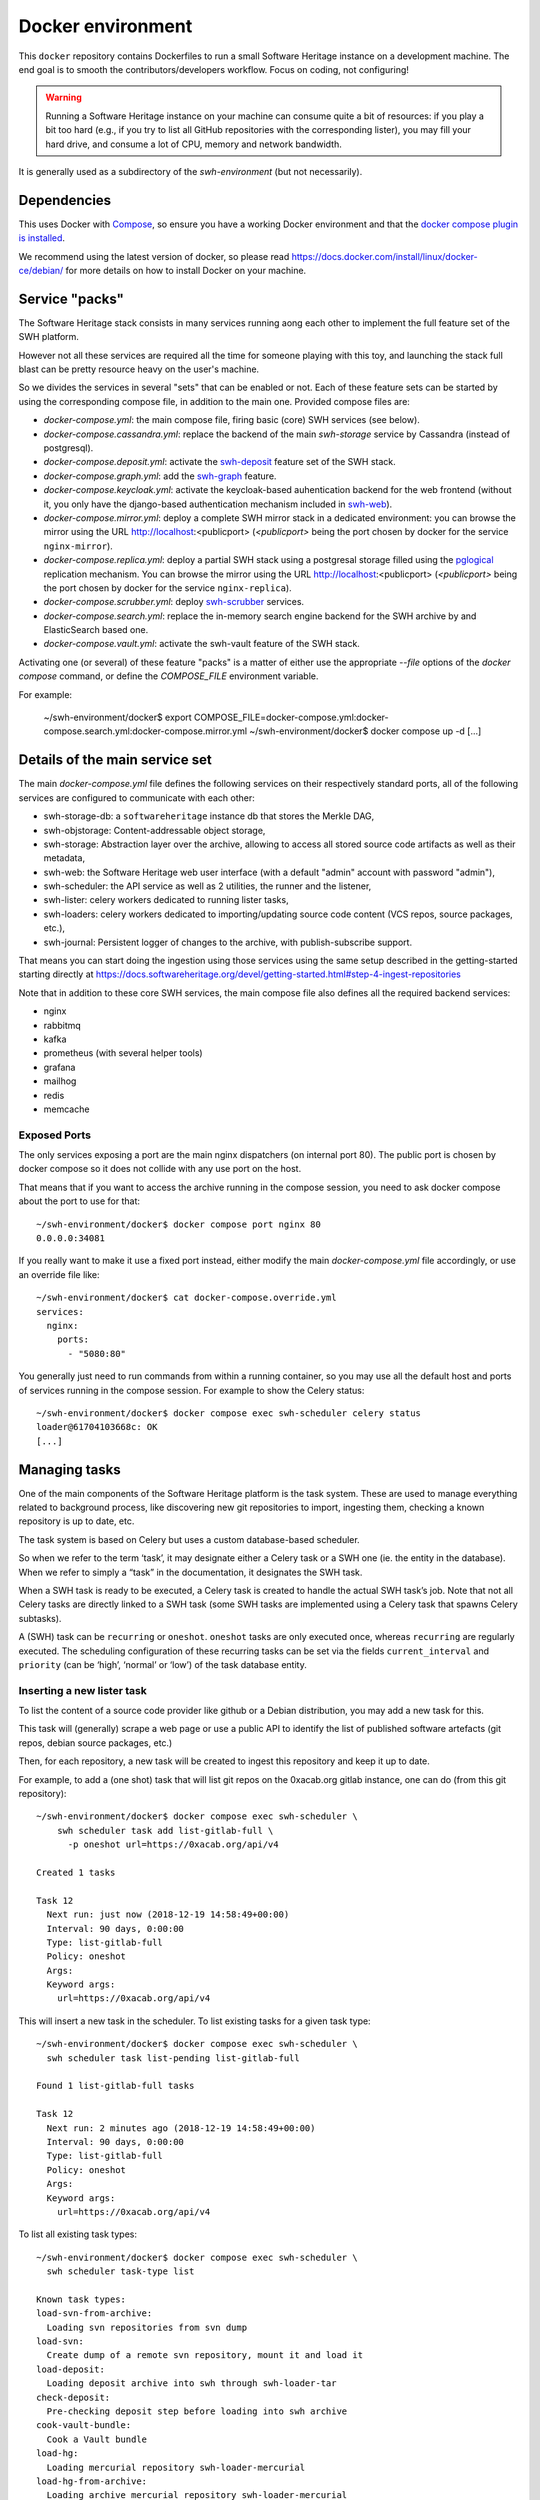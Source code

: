 Docker environment
==================

This ``docker`` repository contains Dockerfiles to run a small Software Heritage
instance on a development machine. The end goal is to smooth the
contributors/developers workflow. Focus on coding, not configuring!

.. warning::
   Running a Software Heritage instance on your machine can
   consume quite a bit of resources: if you play a bit too hard (e.g., if
   you try to list all GitHub repositories with the corresponding lister),
   you may fill your hard drive, and consume a lot of CPU, memory and
   network bandwidth.

It is generally used as a subdirectory of the `swh-environment` (but not necessarily).

Dependencies
------------

This uses Docker with `Compose`_, so ensure you have a working
Docker environment and that the `docker compose plugin is installed <https://docs.docker.com/compose/install/>`_.

We recommend using the latest version of docker, so please read
https://docs.docker.com/install/linux/docker-ce/debian/ for more details
on how to install Docker on your machine.

.. _Compose: https://docs.docker.com/compose/


Service "packs"
---------------

The Software Heritage stack consists in many services running aong each other
to implement the full feature set of the SWH platform.

However not all these services are required all the time for someone playing
with this toy, and launching the stack full blast can be pretty resource heavy
on the user's machine.

So we divides the services in several "sets" that can be enabled or not. Each
of these feature sets can be started by using the corresponding compose file,
in addition to the main one. Provided compose files are:

- `docker-compose.yml`: the main compose file, firing basic (core) SWH services
  (see below).

- `docker-compose.cassandra.yml`: replace the backend of the main `swh-storage`
  service by Cassandra (instead of postgresql).

- `docker-compose.deposit.yml`: activate the swh-deposit_ feature set of the
  SWH stack.

- `docker-compose.graph.yml`: add the swh-graph_ feature.

- `docker-compose.keycloak.yml`: activate the keycloak-based auhentication
  backend for the web frontend (without it, you only have the django-based
  authentication mechanism included in swh-web_).

- `docker-compose.mirror.yml`: deploy a complete SWH mirror stack in a
  dedicated environment: you can browse the mirror using the URL
  http://localhost:<publicport> (`<publicport>` being the port chosen by docker
  for the service ``nginx-mirror``).

- `docker-compose.replica.yml`: deploy a partial SWH stack using a postgresal
  storage filled using the `pglogical`_ replication mechanism. You can browse
  the mirror using the URL http://localhost:<publicport> (`<publicport>` being
  the port chosen by docker for the service ``nginx-replica``).

- `docker-compose.scrubber.yml`: deploy swh-scrubber_ services.

- `docker-compose.search.yml`: replace the in-memory search engine backend for
  the SWH archive by and ElasticSearch based one.

- `docker-compose.vault.yml`: activate the swh-vault feature of the SWH stack.

.. _`pglogical`: https://github.com/2ndQuadrant/pglogical
.. _swh-deposit: https://docs.softwareheritage.org/devel/swh-deposit/index.html
.. _swh-graph: https://docs.softwareheritage.org/devel/swh-graph/index.html
.. _swh-web: https://docs.softwareheritage.org/devel/swh-web/index.html
.. _swh-scrubber: https://docs.softwareheritage.org/devel/swh-scrubber/index.html


Activating one (or several) of these feature "packs" is a matter of either use
the appropriate `--file` options of the `docker compose` command, or define the
`COMPOSE_FILE` environment variable.

For example:

   ~/swh-environment/docker$ export COMPOSE_FILE=docker-compose.yml:docker-compose.search.yml:docker-compose.mirror.yml
   ~/swh-environment/docker$ docker compose up -d
   [...]


Details of the main service set
-------------------------------

The main `docker-compose.yml` file defines the following services on their
respectively standard ports, all of the following services are configured to
communicate with each other:

-  swh-storage-db: a ``softwareheritage`` instance db that stores the
   Merkle DAG,

-  swh-objstorage: Content-addressable object storage,

-  swh-storage: Abstraction layer over the archive, allowing to access
   all stored source code artifacts as well as their metadata,

-  swh-web: the Software Heritage web user interface (with a default "admin"
   account with password "admin"),

-  swh-scheduler: the API service as well as 2 utilities, the runner and
   the listener,

-  swh-lister: celery workers dedicated to running lister tasks,

-  swh-loaders: celery workers dedicated to importing/updating source
   code content (VCS repos, source packages, etc.),

-  swh-journal: Persistent logger of changes to the archive, with
   publish-subscribe support.

That means you can start doing the ingestion using those services using
the same setup described in the getting-started starting directly at
https://docs.softwareheritage.org/devel/getting-started.html#step-4-ingest-repositories

Note that in addition to these core SWH services, the main compose file also
defines all the required backend services:

- nginx
- rabbitmq
- kafka
- prometheus (with several helper tools)
- grafana
- mailhog
- redis
- memcache


Exposed Ports
^^^^^^^^^^^^^

The only services exposing a port are the main nginx dispatchers (on internal
port 80). The public port is chosen by docker compose so it does not collide
with any use port on the host.

That means that if you want to access the archive running in the compose
session, you need to ask docker compose about the port to use for that::

   ~/swh-environment/docker$ docker compose port nginx 80
   0.0.0.0:34081

If you really want to make it use a fixed port instead, either modify the main
`docker-compose.yml` file accordingly, or use an override file like::

   ~/swh-environment/docker$ cat docker-compose.override.yml
   services:
     nginx:
       ports:
         - "5080:80"

You generally just need to run commands from within a running container, so you
may use all the default host and ports of services running in the compose
session. For example to show the Celery status::

   ~/swh-environment/docker$ docker compose exec swh-scheduler celery status
   loader@61704103668c: OK
   [...]


.. _docker-manage-tasks:

Managing tasks
--------------

One of the main components of the Software Heritage platform is the task
system. These are used to manage everything related to background
process, like discovering new git repositories to import, ingesting
them, checking a known repository is up to date, etc.

The task system is based on Celery but uses a custom database-based
scheduler.

So when we refer to the term ‘task’, it may designate either a Celery
task or a SWH one (ie. the entity in the database). When we refer to
simply a “task” in the documentation, it designates the SWH task.

When a SWH task is ready to be executed, a Celery task is created to
handle the actual SWH task’s job. Note that not all Celery tasks are
directly linked to a SWH task (some SWH tasks are implemented using a
Celery task that spawns Celery subtasks).

A (SWH) task can be ``recurring`` or ``oneshot``. ``oneshot`` tasks are
only executed once, whereas ``recurring`` are regularly executed. The
scheduling configuration of these recurring tasks can be set via the
fields ``current_interval`` and ``priority`` (can be ‘high’, ‘normal’ or
‘low’) of the task database entity.

.. _docker-schedule-lister-task:

Inserting a new lister task
^^^^^^^^^^^^^^^^^^^^^^^^^^^

To list the content of a source code provider like github or a Debian
distribution, you may add a new task for this.

This task will (generally) scrape a web page or use a public API to
identify the list of published software artefacts (git repos, debian
source packages, etc.)

Then, for each repository, a new task will be created to ingest this
repository and keep it up to date.

For example, to add a (one shot) task that will list git repos on the
0xacab.org gitlab instance, one can do (from this git repository)::

   ~/swh-environment/docker$ docker compose exec swh-scheduler \
       swh scheduler task add list-gitlab-full \
         -p oneshot url=https://0xacab.org/api/v4

   Created 1 tasks

   Task 12
     Next run: just now (2018-12-19 14:58:49+00:00)
     Interval: 90 days, 0:00:00
     Type: list-gitlab-full
     Policy: oneshot
     Args:
     Keyword args:
       url=https://0xacab.org/api/v4

This will insert a new task in the scheduler. To list existing tasks for
a given task type::

   ~/swh-environment/docker$ docker compose exec swh-scheduler \
     swh scheduler task list-pending list-gitlab-full

   Found 1 list-gitlab-full tasks

   Task 12
     Next run: 2 minutes ago (2018-12-19 14:58:49+00:00)
     Interval: 90 days, 0:00:00
     Type: list-gitlab-full
     Policy: oneshot
     Args:
     Keyword args:
       url=https://0xacab.org/api/v4

To list all existing task types::

   ~/swh-environment/docker$ docker compose exec swh-scheduler \
     swh scheduler task-type list

   Known task types:
   load-svn-from-archive:
     Loading svn repositories from svn dump
   load-svn:
     Create dump of a remote svn repository, mount it and load it
   load-deposit:
     Loading deposit archive into swh through swh-loader-tar
   check-deposit:
     Pre-checking deposit step before loading into swh archive
   cook-vault-bundle:
     Cook a Vault bundle
   load-hg:
     Loading mercurial repository swh-loader-mercurial
   load-hg-from-archive:
     Loading archive mercurial repository swh-loader-mercurial
   load-git:
     Update an origin of type git
   list-github-incremental:
     Incrementally list GitHub
   list-github-full:
     Full update of GitHub repos list
   list-debian-distribution:
     List a Debian distribution
   list-gitlab-incremental:
     Incrementally list a Gitlab instance
   list-gitlab-full:
     Full update of a Gitlab instance's repos list
   list-pypi:
     Full pypi lister
   load-pypi:
     Load Pypi origin
   index-mimetype:
     Mimetype indexer task
   index-mimetype-for-range:
     Mimetype Range indexer task
   index-fossology-license:
     Fossology license indexer task
   index-fossology-license-for-range:
     Fossology license range indexer task
   index-origin-head:
     Origin Head indexer task
   index-revision-metadata:
     Revision Metadata indexer task
   index-origin-metadata:
     Origin Metadata indexer task

Monitoring activity
^^^^^^^^^^^^^^^^^^^

You can monitor the workers activity by connecting to the RabbitMQ
console on ``http://localhost:<publicport>/rabbitmq`` or the grafana dashboard
on ``http://localhost:<publicport>/grafana``.

If you cannot see any task being executed, check the logs of the
``swh-scheduler-runner`` service (here is a failure example due to the
debian lister task not being properly registered on the
swh-scheduler-runner service)::

   ~/swh-environment/docker$ docker compose logs --tail=10 swh-scheduler-runner
   Attaching to docker_swh-scheduler-runner_1
   swh-scheduler-runner_1    |     "__main__", mod_spec)
   swh-scheduler-runner_1    |   File "/usr/local/lib/python3.7/runpy.py", line 85, in _run_code
   swh-scheduler-runner_1    |     exec(code, run_globals)
   swh-scheduler-runner_1    |   File "/usr/local/lib/python3.7/site-packages/swh/scheduler/celery_backend/runner.py", line 107, in <module>
   swh-scheduler-runner_1    |     run_ready_tasks(main_backend, main_app)
   swh-scheduler-runner_1    |   File "/usr/local/lib/python3.7/site-packages/swh/scheduler/celery_backend/runner.py", line 81, in run_ready_tasks
   swh-scheduler-runner_1    |     task_types[task['type']]['backend_name']
   swh-scheduler-runner_1    |   File "/usr/local/lib/python3.7/site-packages/celery/app/registry.py", line 21, in __missing__
   swh-scheduler-runner_1    |     raise self.NotRegistered(key)
   swh-scheduler-runner_1    | celery.exceptions.NotRegistered: 'swh.lister.debian.tasks.DebianListerTask'

Using docker setup development and integration testing
------------------------------------------------------

If you hack the code of one or more archive components with a virtual
env based setup as described in the
`developer setup guide <https://docs.softwareheritage.org/devel/developer-setup.html>`__, you may want to test your modifications in a working
Software Heritage instance. The simplest way to achieve this is to use
this docker-based environment.

If you haven’t followed the
`developer setup guide <https://docs.softwareheritage.org/devel/developer-setup.html>`__, you must clone the the [swh-environment] repo in your
``swh-environment`` directory::

   ~/swh-environment$ git clone https://gitlab.softwareheritage.org/swh/devel/swh-environment.git .

Note the ``.`` at the end of this command: we want the git repository to
be cloned directly in the ``~/swh-environment`` directory, not in a sub
directory. Also note that if you haven’t done it yet and you want to
hack the source code of one or more Software Heritage packages, you
really should read the
`developer setup guide <https://docs.softwareheritage.org/devel/developer-setup.html>`__.

From there, we will checkout or update all the swh packages::

   ~/swh-environment$ ./bin/update

Install a swh package from sources in a container
^^^^^^^^^^^^^^^^^^^^^^^^^^^^^^^^^^^^^^^^^^^^^^^^^

It is possible to run a docker container with some swh packages
installed from sources instead of using the latest published packages
from pypi. To do this you must write a
`Docker Compose override file <https://docs.docker.com/compose/extends>`_
(``docker-compose.override.yml``). An example is given in the
``docker-compose.override.yml.example`` file:

.. code:: yaml

   version: '2'

   services:
     swh-objstorage:
       volumes:
         - "$HOME/swh-environment/swh-objstorage:/src/swh-objstorage:ro"

The file named ``docker-compose.override.yml`` will automatically be
loaded by Docker Compose.

This example shows the simplest case of the ``swh-objstorage`` package:
you just have to mount it in the container in ``/src`` and the
entrypoint will ensure every swh-\* package found in ``/src/`` is
installed (using ``pip install -e`` so you can easily hack your code).
If the application you play with has autoreload support, there is no
need to restart the impacted container.)


Using locally installed swh tools with docker
^^^^^^^^^^^^^^^^^^^^^^^^^^^^^^^^^^^^^^^^^^^^^

In all examples above, we have executed swh commands from within a
running container. Now we also have these swh commands locally available
in our virtual env, we can use them to interact with swh services
running in docker containers.

For this, we just need to configure a few environment variables. First,
ensure your Software Heritage virtualenv is activated (here, using
virtualenvwrapper)::

   ~$ workon swh
   (swh) ~/swh-environment$ export SWH_SCHEDULER_URL=http://127.0.0.1:5008/
   (swh) ~/swh-environment$ export BROKER_URL=amqp://127.0.0.1:5072/
   (swh) ~/swh-environment$ export APP=swh.scheduler.celery_backend.config.app

Now we can use the ``celery`` command directly to control the celery
system running in the docker environment::

   (swh) ~/swh-environment$ celery status
   vault@c9fef1bbfdc1: OK
   listers@ba66f18e7d02: OK
   indexer@cb14c33cbbfb: OK
   loader@61704103668c: OK

   4 nodes online.
   (swh) ~/swh-environment$ celery control -d loader@61704103668c pool_grow 3

And we can use the ``swh-scheduler`` command all the same::

   (swh) ~/swh-environment$ swh scheduler task-type list
   Known task types:
   index-fossology-license:
     Fossology license indexer task
   index-mimetype:
     Mimetype indexer task
   [...]

Make your life a bit easier
^^^^^^^^^^^^^^^^^^^^^^^^^^^

When you use virtualenvwrapper, you can add postactivation commands::

   (swh) ~/swh-environment$ cat >>$VIRTUAL_ENV/bin/postactivate <<'EOF'
   # unfortunately, the interface cmd for the click autocompletion
   # depends on the shell
   # https://click.palletsprojects.com/en/7.x/bashcomplete/#activation

   shell=$(basename $SHELL)
   case "$shell" in
       "zsh")
           autocomplete_cmd=source_zsh
           ;;
       *)
           autocomplete_cmd=source
           ;;
   esac

   eval "$(_SWH_COMPLETE=$autocomplete_cmd swh)"
   export SWH_SCHEDULER_URL=http://127.0.0.1:5008/
   export BROKER_URL=amqp://127.0.0.1:5072/
   export APP=swh.scheduler.celery_backend.config.app
   export COMPOSE_FILE=~/swh-environment/docker/docker-compose.yml:~/swh-environment/docker/docker-compose.override.yml
   alias doco="docker compose"

   EOF

This postactivate script does:

-  install a shell completion handler for the swh-scheduler command,
-  preset a bunch of environment variables

   - ``SWH_SCHEDULER_URL`` so that you can just run ``swh scheduler`` against
     the scheduler API instance running in docker, without having to specify
     the endpoint URL,

   - ``BROKER_URL`` and ``APP`` so you can execute the ``celery`` tool (without
     cli options) against the rabbitmq server running in the docker environment
     (see the `documentation of the celery command
     <https://docs.celeryproject.org/en/latest/reference/cli.html>`_),

   - ``COMPOSE_FILE`` so you can run ``docker compose`` from everywhere,

-  create an alias ``doco`` for ``docker compose`` because this is way
   too long to type,

So now you can easily:

-  Start the SWH platform::

     (swh) ~/swh-environment$ doco up -d
     [...]

-  Check celery::

     (swh) ~/swh-environment$ celery status
     listers@50ac2185c6c9: OK
     loader@b164f9055637: OK
     indexer@33bc6067a5b8: OK

-  List task-types::

     (swh) ~/swh-environment$ swh scheduler task-type list
     [...]

-  Get more info on a task type::

     (swh) ~/swh-environment$ swh scheduler task-type list -v -t load-hg
     Known task types:
     load-hg: swh.loader.mercurial.tasks.LoadMercurial
       Loading mercurial repository swh-loader-mercurial
       interval: 1 day, 0:00:00 [1 day, 0:00:00, 1 day, 0:00:00]
       backoff_factor: 1.0
       max_queue_length: 1000
       num_retries: None
       retry_delay: None

-  Add a new task::

     (swh) ~/swh-environment$ swh scheduler task add load-hg \
       url=https://www.mercurial-scm.org/repo/hello
     Created 1 tasks
     Task 1
        Next run: just now (2019-02-06 12:36:58+00:00)
        Interval: 1 day, 0:00:00
        Type: load-hg
        Policy: recurring
        Args:
        Keyword args:
          url: https://www.mercurial-scm.org/repo/hello

-  Respawn a task::

     (swh) ~/swh-environment$ swh scheduler task respawn 1

.. _docker-persistence:

Data persistence for a development setting
------------------------------------------

The default ``docker-compose.yml`` configuration is not geared towards
data persistence, but application testing.

Volumes defined in associated images are anonymous and may get either
unused or removed on the next ``docker compose up``.

One way to make sure these volumes persist is to use named volumes. The
volumes may be defined as follows in a ``docker-compose.override.yml``.
Note that volume definitions are merged with other compose files based
on destination path.

::

   services:
     swh-storage-db:
       volumes:
         - "swh_storage_data:/var/lib/postgresql/data"
     swh-objstorage:
       volumes:
         - "swh_objstorage_data:/srv/softwareheritage/objects"

   volumes:
     swh_storage_data:
     swh_objstorage_data:

This way, ``docker compose down`` without the ``-v`` flag will not
remove those volumes and data will persist.


Additional components
---------------------

We provide some extra modularity in what components to run through
additional ``docker-compose.*.yml`` files.

They are disabled by default, because they add layers of complexity
and increase resource usage, while not being necessary to operate
a small Software Heritage instance.

Starting a kafka-powered mirror of the storage
^^^^^^^^^^^^^^^^^^^^^^^^^^^^^^^^^^^^^^^^^^^^^^

This repo comes with an optional ``docker-compose.storage-mirror.yml``
docker compose file that can be used to test the kafka-powered mirror
mechanism for the main storage.

This can be used like::

   ~/swh-environment/docker$ docker compose \
        -f docker-compose.yml \
        -f docker-compose.storage-mirror.yml \
        up -d
   [...]

Compared to the original compose file, this will:

-  overrides the swh-storage service to activate the kafka direct writer
   on swh.journal.objects prefixed topics using the swh.storage.master
   ID,
-  overrides the swh-web service to make it use the mirror instead of
   the master storage,
-  starts a db for the mirror,
-  starts a storage service based on this db,
-  starts a replayer service that runs the process that listen to kafka
   to keeps the mirror in sync.

When using it, you will have a setup in which the master storage is used
by workers and most other services, whereas the storage mirror will be
used to by the web application and should be kept in sync with the
master storage by kafka.

Note that the object storage is not replicated here, only the graph
storage.

Starting the backfiller
"""""""""""""""""""""""

Reading from the storage the objects from within range [start-object,
end-object] to the kafka topics.

::

   ~/swh-environment/docker$ docker compose \
        -f docker-compose.yml \
        -f docker-compose.storage-mirror.yml \
        -f docker-compose.storage-mirror.override.yml \
        run \
        swh-journal-backfiller \
        snapshot \
        --start-object 000000 \
        --end-object 000001 \
        --dry-run

Cassandra
^^^^^^^^^

We are working on an alternative backend for swh-storage, based on Cassandra
instead of PostgreSQL.

This can be used like::

   ~/swh-environment/docker$ docker compose \
        -f docker-compose.yml \
        -f docker-compose.cassandra.yml \
        up -d
   [...]


This launches two Cassandra servers, and reconfigures swh-storage to use them.

Efficient origin search
^^^^^^^^^^^^^^^^^^^^^^^

By default, swh-web uses swh-storage and swh-indexer-storage to provide its
search bar. They are both based on PostgreSQL and rather inefficient
(or Cassandra, which is even slower).

Instead, you can enable swh-search, which is based on ElasticSearch
and much more efficient, like this::

   ~/swh-environment/docker$ docker compose \
        -f docker-compose.yml \
        -f docker-compose.search.yml \
        up -d
   [...]

Efficient counters
^^^^^^^^^^^^^^^^^^

The web interface shows counters of the number of objects in your archive,
by counting objects in the PostgreSQL or Cassandra database.

While this should not be an issue at the scale of your local Docker instance,
counting objects can actually be a bottleneck at Software Heritage's scale.
So swh-storage uses heuristics, that can be either not very efficient
or inaccurate.

So we have an alternative based on Redis' HyperLogLog feature, which you
can test with::

   ~/swh-environment/docker$ docker compose \
        -f docker-compose.yml \
        -f docker-compose.counters.yml \
        up -d
   [...]


Efficient graph traversals
^^^^^^^^^^^^^^^^^^^^^^^^^^

:ref:`swh-graph <swh-graph>` is a work-in-progress alternative to swh-storage
to perform large graph traversals/queries on the merkle DAG.

For example, it can be used by the vault, as it needs to query all objects
in the sub-DAG of a given node.

You can use it with::

   ~/swh-environment/docker$ docker compose \
       -f docker-compose.yml \
       -f docker-compose.graph.yml up -d

On the first start, it will run some precomputation based on all objects already
in your local SWH instance; so it may take a long time if you loaded many
repositories. (Expect 5 to 10s per repository.)

It **does not update automatically** when you load new repositories.
You need to restart it every time you want to update it.

You can :ref:`mount a docker volume <docker-persistence>` on
:file:`/srv/softwareheritage/graph` to avoid recomputing this graph
on every start.
Then, you need to explicitly request recomputing the graph before restarts
if you want to update it::

   ~/swh-environment/docker$ docker compose \
        -f docker-compose.yml \
        -f docker-compose.graph.yml \
        run swh-graph update
   ~/swh-environment/docker$ docker compose \
        -f docker-compose.yml \
        -f docker-compose.graph.yml \
        stop swh-graph
   ~/swh-environment/docker$ docker compose \
        -f docker-compose.yml \
        -f docker-compose.graph.yml \
        up -d swh-graph


Keycloak
^^^^^^^^

If you really want to hack on swh-web's authentication features,
you will need to enable Keycloak as well, instead of the default
Django-based authentication::

   ~/swh-environment/docker$ docker compose -f docker-compose.yml -f docker-compose.keycloak.yml up -d
   [...]

User registration in Keycloak database is available by following the Register link
in the page located at http://localhost:<publicport>/oidc/login/.

Please note that email verification is required to properly register an account.
As we are in a testing environment, we use a MailHog instance as a fake SMTP server.
All emails sent by Keycloak can be easily read from the MailHog Web UI located
at http://localhost:8025/.


Kafka
^^^^^

Consuming topics from the host
""""""""""""""""""""""""""""""

As mentioned above, it is possible to consume topics from the kafka server available
in the Docker Compose environment from the host using `127.0.0.1:5092` as broker URL.

Resetting offsets
"""""""""""""""""

It is also possible to reset a consumer group offset using the following command::

  ~swh-environment/docker$ docker compose \
       run kafka kafka-consumer-groups.sh \
           --bootstrap-server kafka:9092 \
           --group <group> \
           --all-topics \
           --reset-offsets --to-earliest --execute
  [...]

You can use `--topic <topic>` instead of `--all-topics` to specify a topic.

Getting information on consumers
""""""""""""""""""""""""""""""""

You can get information on consumer groups::

  ~swh-environment/docker$ docker compose \
       run kafka kafka-consumer-groups.sh \
           --bootstrap-server kafka:9092 \
           --describe --members --all-groups
  [...]

Or the stored offsets for all (or a given) groups::

  ~swh-environment/docker$ docker compose \
       run kafka kafka-consumer-groups.sh \
           --bootstrap-server kafka:9092 \
           --describe --offsets --all-groups
  [...]


Using Sentry
------------

All entrypoints to SWH code (CLI, gunicorn, celery, …) are, or should
be, instrumented using Sentry. By default this is disabled, but if you
run your own Sentry instance, you can use it.

To do so, you must get a DSN from your Sentry instance, and set it as
the value of ``SWH_SENTRY_DSN`` in the file ``env/common_python.env``.
You may also set it per-service in the ``environment`` section of each
services in ``docker-compose.override.yml``.

Caveats
-------

Running a lister task can lead to a lot of loading tasks, which can fill
your hard drive pretty fast. Make sure to monitor your available storage
space regularly when playing with this stack.

Also, a few containers (``swh-storage``, ``swh-xxx-db``) use a volume
for storing the blobs or the database files. With the default
configuration provided in the ``docker-compose.yml`` file, these volumes
are not persistent. So removing the containers will delete the volumes!

Also note that for the ``swh-objstorage``, since the volume can be
pretty big, the remove operation can be quite long (several minutes is
not uncommon), which may mess a bit with the ``docker compose`` command.

If you have an error message like:

Error response from daemon: removal of container 928de3110381 is already
in progress

it means that you need to wait for this process to finish before being
able to (re)start your docker stack again.

